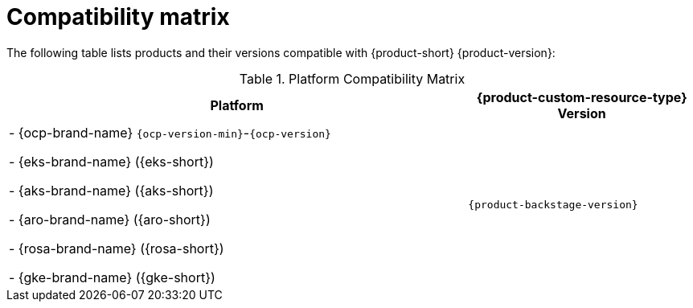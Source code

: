 :_content-type: REFERENCE
[id="compatibility-matrix"]
= Compatibility matrix

The following table lists products and their versions compatible with {product-short} {product-version}:

.Platform Compatibility Matrix
[cols="2,1", options="header"]
|===
| Platform | {product-custom-resource-type} Version
|
- {ocp-brand-name} `{ocp-version-min}`-`{ocp-version}`

- {eks-brand-name} ({eks-short})

- {aks-brand-name} ({aks-short})

- {aro-brand-name} ({aro-short})

- {rosa-brand-name} ({rosa-short})

- {gke-brand-name} ({gke-short})
| `{product-backstage-version}`
|===

